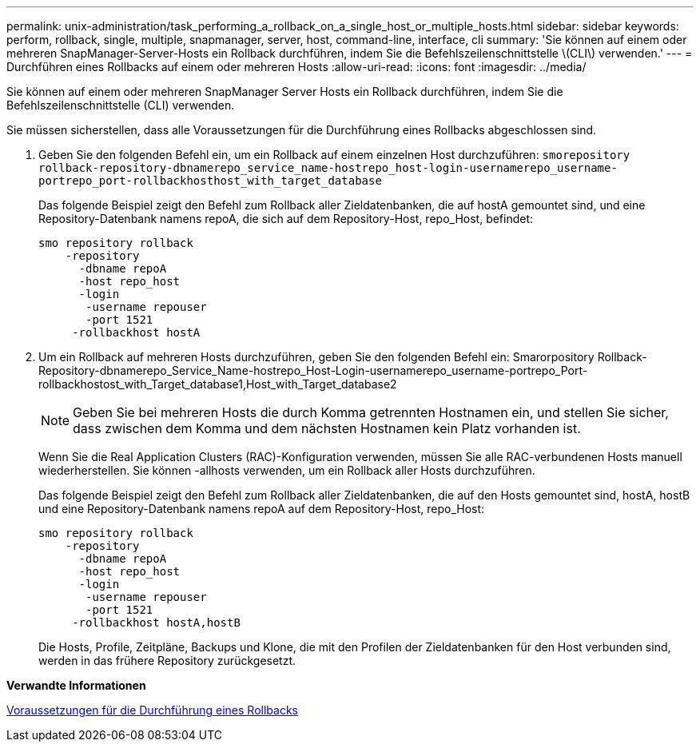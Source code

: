 ---
permalink: unix-administration/task_performing_a_rollback_on_a_single_host_or_multiple_hosts.html 
sidebar: sidebar 
keywords: perform, rollback, single, multiple, snapmanager, server, host, command-line, interface, cli 
summary: 'Sie können auf einem oder mehreren SnapManager-Server-Hosts ein Rollback durchführen, indem Sie die Befehlszeilenschnittstelle \(CLI\) verwenden.' 
---
= Durchführen eines Rollbacks auf einem oder mehreren Hosts
:allow-uri-read: 
:icons: font
:imagesdir: ../media/


[role="lead"]
Sie können auf einem oder mehreren SnapManager Server Hosts ein Rollback durchführen, indem Sie die Befehlszeilenschnittstelle (CLI) verwenden.

Sie müssen sicherstellen, dass alle Voraussetzungen für die Durchführung eines Rollbacks abgeschlossen sind.

. Geben Sie den folgenden Befehl ein, um ein Rollback auf einem einzelnen Host durchzuführen:
`smorepository rollback-repository-dbnamerepo_service_name-hostrepo_host-login-usernamerepo_username-portrepo_port-rollbackhosthost_with_target_database`
+
Das folgende Beispiel zeigt den Befehl zum Rollback aller Zieldatenbanken, die auf hostA gemountet sind, und eine Repository-Datenbank namens repoA, die sich auf dem Repository-Host, repo_Host, befindet:

+
[listing]
----

smo repository rollback
    -repository
      -dbname repoA
      -host repo_host
      -login
       -username repouser
       -port 1521
     -rollbackhost hostA
----
. Um ein Rollback auf mehreren Hosts durchzuführen, geben Sie den folgenden Befehl ein: Smarorpository Rollback-Repository-dbnamerepo_Service_Name-hostrepo_Host-Login-usernamerepo_username-portrepo_Port-rollbackhostost_with_Target_database1,Host_with_Target_database2
+

NOTE: Geben Sie bei mehreren Hosts die durch Komma getrennten Hostnamen ein, und stellen Sie sicher, dass zwischen dem Komma und dem nächsten Hostnamen kein Platz vorhanden ist.

+
Wenn Sie die Real Application Clusters (RAC)-Konfiguration verwenden, müssen Sie alle RAC-verbundenen Hosts manuell wiederherstellen. Sie können -allhosts verwenden, um ein Rollback aller Hosts durchzuführen.

+
Das folgende Beispiel zeigt den Befehl zum Rollback aller Zieldatenbanken, die auf den Hosts gemountet sind, hostA, hostB und eine Repository-Datenbank namens repoA auf dem Repository-Host, repo_Host:

+
[listing]
----

smo repository rollback
    -repository
      -dbname repoA
      -host repo_host
      -login
       -username repouser
       -port 1521
     -rollbackhost hostA,hostB
----
+
Die Hosts, Profile, Zeitpläne, Backups und Klone, die mit den Profilen der Zieldatenbanken für den Host verbunden sind, werden in das frühere Repository zurückgesetzt.



*Verwandte Informationen*

xref:concept_prerequisites_for_performing_a_rollback.adoc[Voraussetzungen für die Durchführung eines Rollbacks]
